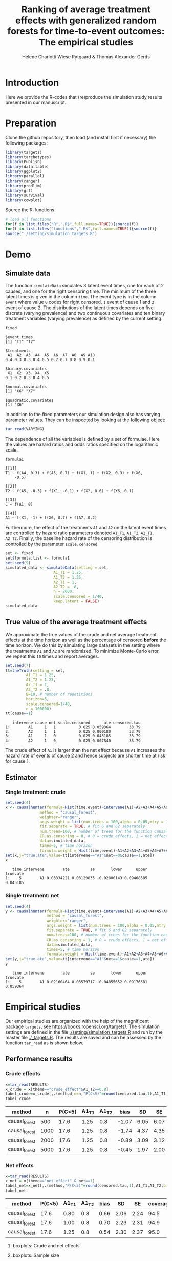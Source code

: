 #+TITLE: Ranking of average treatment effects with generalized random forests for time-to-event outcomes: The empirical studies
#+Author: Helene Charlotti Wiese Rytgaard & Thomas Alexander Gerds

#+BEGIN_SRC R  :results silent  :exports none  :session *R* :cache no
try(setwd("~/research/SoftWare/grfCausalSearch/"),silent=TRUE)
#+END_SRC

* Introduction

Here we provide the R-codes that (re)produce the simulation study
results presented in our manuscript.

* Preparation

Clone the github repository, then load (and install first if
necessary) the following packages:

#+BEGIN_SRC R  :results output raw  :exports code  :session *R* :cache yes  
library(targets)
library(tarchetypes)
library(Publish)
library(data.table)
library(ggplot2)
library(parallel)
library(ranger)
library(prodlim)
library(grf)
library(survival)
library(cowplot)
#+END_SRC

Source the R-functions

#+BEGIN_SRC R  :results output raw  :exports code  :session *R* :cache yes  
# load all functions
for(f in list.files("R",".R$",full.names=TRUE)){source(f)}
for(f in list.files("functions",".R$",full.names=TRUE)){source(f)}
source("./setting/simulation_targets.R")
#+END_SRC

* Demo

** Simulate data

The function =simulateData= simulates 3 latent event times, one for
each of 2 causes, and one for the right censoring time. The minimum of
the three latent times is given in the column =time=. The event type
is in the column =event= where value =0= codes for right censored, =1=
event of cause 1 and =2= event of cause 2. The distributions of the
latent times depends on five discrete (varying prevalence) and two
continuous covariates and ten binary treatment variables (varying
prevalence) as defined by the current setting.

#+BEGIN_SRC R  :results output example  :exports both  :session *R* :cache yes  
fixed
#+END_SRC

#+RESULTS[(2022-06-23 08:53:26) 5c4139cacd7e0e312bba25817204e8572ef8bf14]:
#+begin_example
$event.times
[1] "T1" "T2"

$treatments
 A1  A2  A3  A4  A5  A6  A7  A8  A9 A10 
0.4 0.3 0.3 0.4 0.5 0.2 0.7 0.8 0.9 0.1 

$binary.covariates
 X1  X2  X3  X4  X5 
0.1 0.2 0.3 0.4 0.5 

$normal.covariates
[1] "X6" "X7"

$quadratic.covariates
[1] "X6"
#+end_example

In addition to the fixed parameters our simulation design also has
varying parameter values. They can be inspected by looking at the
following object:

#+ATTR_LATEX: :options otherkeywords={}, deletekeywords={}
#+BEGIN_SRC R  :results output raw drawer  :exports code  :session *R* :cache yes  
tar_read(VARYING) 
#+END_SRC

The dependence of all the variables is defined by a set of
formulae. Here the values are hazard ratios and odds ratios specified
on the logarithmic scale.
#+BEGIN_SRC R  :results output example  :exports both  :session *R* :cache yes  
formula1
#+END_SRC

#+RESULTS[(2022-06-23 08:54:41) 7c78430e442837b5fe50d61112cf7fde919a362a]:
#+begin_example
[[1]]
T1 ~ f(A4, 0.3) + f(A5, 0.7) + f(X1, 1) + f(X2, 0.3) + f(X6, 
    -0.5)

[[2]]
T2 ~ f(A5, -0.3) + f(X1, -0.1) + f(X2, 0.6) + f(X6, 0.1)

[[3]]
C ~ f(A1, 0)

[[4]]
A1 ~ f(X1, -1) + f(X6, 0.7) + f(A7, 0.2)
#+end_example

Furthermore, the effect of the treatments =A1= and =A2= on the latent
event times are controlled by hazard ratio parameters denoted =A1_T1=,
=A1_T2=, =A2_T1=, =A2_T2=.  Finally, the baseline hazard rate of the
censoring distribution is controlled by the parameter
=scale.censored=.

#+ATTR_LATEX: :options otherkeywords={}, deletekeywords={}
#+BEGIN_SRC R  :results output example  :exports code  :session *R* :cache yes
set <- fixed
set$formula.list <- formula1
set.seed(9)
simulated_data <- simulateData(setting = set,
                     A1_T1 = 1.25,
                     A1_T2 = 1.25,
                     A2_T1 = 1,
                     A2_T2 = .8,
                     n = 2000,
                     scale.censored = 1/40,
                     keep.latent = FALSE)
simulated_data
#+END_SRC

** True value of the average treatment effects

We approximate the true values of the crude and net average treatment
effects at the time horizon as well as the percentage of censored
*before* the time horizon. We do this by simulating large datasets in
the setting where the treatments =A1= and =A2= are randomized. To
minimize Monte-Carlo error, we repeat this =10= times and report
averages.

#+BEGIN_SRC R  :results output example  :exports both  :session *R* :cache yes
set.seed(7)
tt=theTruth(setting = set,
         A1_T1 = 1.25,
         A1_T2 = 1.25,
         A2_T1 = 1,
         A2_T2 = .8,
         B=10, # number of repetitions
         horizon=5,
         scale.censored=1/40,
         n = 100000)
tt[cause==1]
#+END_SRC

#+RESULTS[(2022-06-23 09:48:15) fa0bed239c1fb2011b68ba3dbf560b9ed4f53fbf]:
:    intervene cause net scale.censored      ate censored.tau
: 1:        A1     1   1          0.025 0.059364        33.79
: 2:        A2     1   1          0.025 0.000180        33.79
: 3:        A1     1   0          0.025 0.045185        33.79
: 4:        A2     1   0          0.025 0.007840        33.79

The crude effect of =A1= is larger than the net effect because =A1=
increases the hazard rate of events of cause 2 and hence subjects are
shorter time at risk for cause 1.

** Estimator

*** Single treatment: crude
#+BEGIN_SRC R  :results output example  :exports both  :session *R* :cache yes  
set.seed(4)
x <- causalhunter(formula=Hist(time,event)~intervene(A1)+A2+A3+A4+A5+A6+A7+A8+A9+A10+X1+X2+X3+X4+X5+X6+X7,
               method = "causal_forest",
               weighter="ranger",
               args.weight = list(num.trees = 100,alpha = 0.05,mtry = 17), # arguments for weighter
               fit.separate = TRUE, # fit G and G2 separately
               num.trees=100, # number of trees for the function causal_forest
               CR.as.censoring = 0, # 0 = crude effects, 1 = net effects
               data=simulated_data,
               times=5, # time horizon
               formula.weight = Hist(time,event)~A1+A2+A3+A4+A5+A6+A7+A8+A9+A10+X1+X2+X3+X4+X5+X6+X7)
set(x,j="true.ate",value=tt[intervene=="A1"&net==0&cause==1,ate])
x
#+END_SRC

#+RESULTS[(2022-06-23 09:48:33) fc85525cf45dd58040b89840ad0338a7534b29db]:
:    time intervene        ate         se       lower      upper true.ate
: 1:    5        A1 0.03334221 0.03129835 -0.02800143 0.09468585 0.045185

*** Single treatment: net
#+BEGIN_SRC R  :results output example  :exports both  :session *R* :cache yes  
set.seed(4)
y <- causalhunter(formula=Hist(time,event)~intervene(A1)+A2+A3+A4+A5+A6+A7+A8+A9+A10+X1+X2+X3+X4+X5+X6+X7,
                  method = "causal_forest",
                  weighter="ranger",
                  args.weight = list(num.trees = 100,alpha = 0.05,mtry = 17), # arguments for weighter
                  fit.separate = TRUE, # fit G and G2 separately
                  num.trees=100, # number of trees for the function causal_forest
                  CR.as.censoring = 1, # 0 = crude effects, 1 = net effects
                  data=simulated_data,
                  times=5, # time horizon 
                  formula.weight = Hist(time,event)~A1+A2+A3+A4+A5+A6+A7+A8+A9+A10+X1+X2+X3+X4+X5+X6+X7)
set(y,j="true.ate",value=tt[intervene=="A1"&net==1&cause==1,ate])
y
#+END_SRC

#+RESULTS[(2022-06-23 09:48:44) 6a9de4efbc17d39712787b7de97fc28bf7891257]:
:    time intervene        ate         se       lower      upper true.ate
: 1:    5        A1 0.02160464 0.03579717 -0.04855652 0.09176581 0.059364

* Empirical studies

Our empirical studies are organized with the help of the magnificent
package =targets=, see https://books.ropensci.org/targets/. The
simulation settings are defined in the file
[[./setting/simulation_targets.R]] and run by the master file
[[./_targets.R]]. The results are saved and can be assessed by the
function =tar_read= as is shown below.

** Performance results

*** Crude effects
#+BEGIN_SRC R  :results silent  :exports code  :session *R* :cache yes
x=tar_read(RESULTS)
x_crude = x[theme=="crude_effect"&A1_T2==0.8]
tabel_crude=x_crude[,.(method,n=n,"P(C<5)"=round(censored.tau,1),A1_T1,A1_T2,bias=round(100*bias,2),SD=round(100*sd,2),SE=round(100*mean.se,2),coverage=round(100*coverage,1))]
tabel_crude
#+END_SRC

#+BEGIN_SRC R  :results output raw drawer  :exports results  :session *R* :cache yes  
Publish::org(tabel_crude)
#+END_SRC

#+RESULTS[(2022-06-10 07:02:04) a66a92cde7e5c97f900778c0bb2514636450ee11]:
:results:
| method        |    n | P(C<5) | A1_T1 | A1_T2 |  bias |   SD |   SE | coverage |
|---------------+------+--------+-------+-------+-------+------+------+----------|
| causal_forest |  500 |   17.6 |  1.25 |   0.8 | -2.07 | 6.05 | 6.07 |     92.9 |
| causal_forest | 1000 |   17.6 |  1.25 |   0.8 | -1.74 | 4.37 | 4.35 |     92.3 |
| causal_forest | 2000 |   17.6 |  1.25 |   0.8 | -0.89 | 3.09 | 3.12 |     93.8 |
| causal_forest | 5000 |   17.6 |  1.25 |   0.8 | -0.45 | 1.97 | 2.00 |     94.6 |
:end:

*** Net effects
#+BEGIN_SRC R  :results silent  :exports code  :session *R* :cache yes
x=tar_read(RESULTS)
x_net = x[theme=="net_effect" & net==1]
tabel_net=x_net[,.(method,"P(C<5)"=round(censored.tau,1),A1_T1,A1_T2,bias=round(100*bias,2),SD=round(100*sd,2),SE=round(100*mean.se,2),coverage=round(100*coverage,1))]
tabel_net
#+END_SRC

#+BEGIN_SRC R  :results output raw drawer  :exports results  :session *R* :cache yes  
Publish::org(tabel_net)
#+END_SRC

#+RESULTS[(2022-06-10 17:28:23) 9b5ef84a8772ecb03367cf42518f1252962eeed8]:
:results:
| method        | P(C<5) | A1_T1 | A1_T2 | bias |   SD |   SE | coverage |
|---------------+--------+-------+-------+------+------+------+----------|
| causal_forest |   17.6 |  0.80 |   0.8 | 0.66 | 2.06 | 2.24 |     94.5 |
| causal_forest |   17.6 |  1.00 |   0.8 | 0.70 | 2.23 | 2.31 |     94.9 |
| causal_forest |   17.6 |  1.25 |   0.8 | 0.54 | 2.30 | 2.37 |     95.0 |
:end:

**** boxplots: Crude and net effects

#+BEGIN_SRC R :results file graphics :file ./output/crude-net-effect-boxplots.png :exports none :session *R* :cache yes :width 500 :height 1000
p=tar_read(PLOTFRAME)
# crude
b1=boxplot_effects(data=p[theme=="crude_effect"&n==5000&net==0])
b1_labs=paste("Effect A1 on T2: ",c(0.8,1,1.25))
names(b1_labs)=c(0.8,1,1.25)
b1=b1+facet_grid(~A1_T2,labeller=labeller(A1_T2=b1_labs))
# net
b2=boxplot_effects(data=p[theme=="net_effect"&n==5000&net==1])
b2_labs=paste("Effect A1 on T1: ",c(0.8,1,1.25))
names(b2_labs)=c(0.8,1,1.25)
b2=b2+facet_grid(~A1_T1,labeller=labeller(A1_T1=b1_labs))
cowplot::plot_grid(b1+ggtitle("Crude effects"),b2+ggtitle("Net effects"),ncol = 1)
#+END_SRC

[[file:./output/crude-net-effect-boxplots.png]]

**** boxplots: Sample size

#+BEGIN_SRC R :results file graphics :file ./output/sample-size-boxplots.png :exports none :session *R* :cache yes 
p=tar_read(PLOTFRAME)
b_s=boxplot_effects(p[theme=="sample_size"&net==0])
b_s+facet_grid(~n)
b_s
#+END_SRC

#+RESULTS[(2022-07-12 13:04:53) 4ba502d96cd762f906328d70cd08d7bea0936a4b]:
[[file:./output/sample-size-boxplots.png]]


**** coverage:

#+BEGIN_SRC R :results file graphics :file ./output/coverage.png :exports none :session *R* :cache yes :width 600 :height 300
  r=tar_read(RESULTS)     
  ## R=r[formula=="formula1"&horizon==5&theme!="sample_size"]  
  R=r[net==0]
  R[,A1_T1:=factor(A1_T1,levels=c("0.8","1","1.25"),labels=c("0.8","1","1.25"))]
  R[,A1_T2:=factor(A1_T2,levels=c("0.8","1","1.25"),labels=c("0.8","1","1.25"))]  
  R[,A2_T1:=factor(A2_T1,levels=c("1"),labels=c("1"))]
  R[,A2_T2:=factor(A2_T2,levels=c("0.2","0.8","1","1.25","2"),labels=c("0.2","0.8","1","1.25","2"))]
  R[,n:=factor(n,levels=c("500","1000","2000","5000"),labels=c("500","1000","2000","5000"))]
  R[,censored.tau:=factor(censored.tau,levels=c("0","17.622","26.522"),labels=c("0","18%","27%"))]
  R=R[theme!="weighter",.(repetitions,theme,censored.tau,formula,n,A1_T1,A1_T2,horizon,bias, mean.se, coverage)]
  R1a=R[theme=="censoring"&formula=="formula1"] 
  R1b=R[theme=="censoring"&formula=="formula_cens"]
  # coverage independent censoring varying censored procentage at time horizon
  g1a=ggplot(R1a,aes(x=n,y=coverage,group=censored.tau,linetype=censored.tau))+theme_bw()+guides(linetype=guide_legend(title="censoring (%)"))+geom_line()+geom_point()+ylim(c(.9,1))+xlab("Sample size")+ylab("Coverage")+
    ggtitle("Independent censoring")
  # coverage dependent censoring varying censored procentage at time horizon
  g1b=ggplot(R1b,aes(x=n,y=coverage,group=censored.tau,linetype=censored.tau))+theme_bw()+guides(linetype=guide_legend(title="censoring (%)"))+geom_line()+geom_point()+ylim(c(.9,1))+xlab("Sample size")+ylab("Coverage")+
    ggtitle("Informative censoring")
  # bias independent censoring varying censored procentage at time horizon
  b1a=ggplot(R1a,aes(x=n,y=bias,group=censored.tau,linetype=censored.tau))+theme_bw()+guides(linetype=guide_legend(title="censoring (%)"))+geom_line()+geom_point()+ylim(c(-.025,.025))+xlab("Sample size")+ylab("Bias")+
    ggtitle("Independent censoring")
  # bias dependent censoring varying censored procentage at time horizon
  b1b=ggplot(R1b,aes(x=n,y=bias,group=censored.tau,linetype=censored.tau))+theme_bw()+guides(linetype=guide_legend(title="censoring (%)"))+geom_line()+geom_point()+ylim(c(-.025,.025))+xlab("Sample size")+ylab("Bias")+
    ggtitle("Informative censoring")
p.coverage <- cowplot::plot_grid(g1a,g1b,b1a,b1b,ncol=2)
  ggsave("~/research/phd/random-forest/grfcausalsearch/manuscript/figures/coverage.pdf", 
	 p.coverage)
p.coverage
#+END_SRC

#+RESULTS[(2022-07-13 09:15:07) 62a6729ec8dcc0775820da515becf3cac310ad67]:
[[file:./output/coverage.png]]


*** Censoring percentage 

#+ATTR_LATEX: :options otherkeywords={}, deletekeywords={}
#+BEGIN_SRC R  :results silent  :exports code  :session *R* :cache yes  
x=tar_read(RESULTS)
x_censoring = x[theme=="censoring" ]
setkey(x_censoring,formula,censored.tau)
tabel_censoring=x_censoring[,.(method,formula,"P(C<3)"=round(censored.tau,1),A1_T1,A1_T2,bias=round(100*bias,2),SD=round(100*sd,2),SE=round(100*mean.se,2),coverage=round(100*coverage,1))]
tabel_censoring
#+END_SRC

#+BEGIN_SRC R  :results output raw drawer  :exports results  :session *R* :cache yes  
org(tabel_censoring)
#+END_SRC

#+RESULTS[(2022-06-10 17:27:22) 4a675d5b8a3c93eabe0fc69383c7dc0fea14918c]:
:results:
| method        | formula      | P(C<3) | A1_T1 | A1_T2 |  bias |   SD |   SE | coverage |
|---------------+--------------+--------+-------+-------+-------+------+------+----------|
| causal_forest | formula1     |    0.0 |  1.25 |     1 | -0.39 | 1.31 | 1.32 |     93.3 |
| causal_forest | formula1     |   17.6 |  1.25 |     1 | -0.10 | 1.48 | 1.49 |     95.3 |
| causal_forest | formula1     |   26.5 |  1.25 |     1 | -0.28 | 1.49 | 1.55 |     95.9 |
| causal_forest | formula_cens |    0.0 |  1.25 |     1 | -0.33 | 1.31 | 1.32 |     94.3 |
| causal_forest | formula_cens |   17.6 |  1.25 |     1 | -0.30 | 1.48 | 1.48 |     94.3 |
| causal_forest | formula_cens |   26.5 |  1.25 |     1 | -0.38 | 1.54 | 1.54 |     93.8 |
:end:

*** Misspecified parametric models

#+BEGIN_SRC R :results file graphics :file ./output/misspecified-parametric-boxplots.png :exports none :session *R* :cache yes 
p=tar_read(PLOTFRAME)
b_m=boxplot_effects(p[theme=="misspecified"])
b_m=b_m+facet_grid(~method)
b_m
p.misspecified <- b_m+theme_bw()+theme(axis.text=element_text(size=12),axis.title=element_text(size=18),legend.position="none",
                                          strip.text = element_text(size=16),
                                          strip.background = element_blank())
ggsave("~/research/phd/random-forest/grfcausalsearch/manuscript/figures/misspecified-parametric-boxplots.pdf", 
       p.misspecified) 
p.misspecified
#+END_SRC

#+RESULTS[(2022-07-13 09:21:24) eb15a5f5f7625ae669fdd7e351bd4df7e13f3a49]:
[[file:./output/misspecified-parametric-boxplots.png]]

*** Ranking performance

#+BEGIN_SRC R :results file graphics :file ./output/ranking-performance.png :exports none :session *R* :cache yes
ran <- tar_read(RANKING)[A2_T2%in%c(0.2,1,2)&scale.censored==0.025]
ran[, A2_T2_text:=paste0("A2 on T2: ", A2_T2)] 
ran[,net:=factor(net,levels=c(0,1),labels=c("Crude","Net"))]
gnet=ggplot(ran[net=="Net"&intervene%in%c("A1","A2","A3")&rank==1],aes(x=n,y=mean,linetype=intervene,group=intervene))+geom_line()+geom_point()+facet_grid(~A2_T2_text)+ylim(c(0,1))+ylab("Frequency of rank 1")+guides(linetype=guide_legend(title=""))
gcrude=ggplot(ran[net=="Crude"&intervene%in%c("A1","A2","A3")&rank==1],aes(x=n,y=mean,linetype=intervene,group=intervene))+geom_line()+geom_point()+
  facet_grid(~A2_T2_text)+ylim(c(0,1))+ylab("Frequency of rank 1")+guides(linetype=guide_legend(title=""))
p.ranking <- cowplot::plot_grid(gcrude+ggtitle("Crude effects")+theme_bw()+
                                theme(axis.text.x=element_text(size=12,angle=45,hjust=1),
                                      axis.text.y=element_text(size=12,hjust=1),axis.title=element_text(size=12),
                                      strip.text = element_text(size=12),
                                      plot.title=element_text(size=16, hjust=0.5), 
                                      strip.background = element_blank()),gnet+ggtitle("Net effects")+theme_bw()+theme(axis.text.x=element_text(size=12,angle=45,hjust=1),
                                                                                                                       axis.text.y=element_text(size=12,hjust=1),axis.title=element_text(size=12),
                                                                                                                       strip.text = element_text(size=12),
                                                                                                                       plot.title=element_text(size=16, hjust=0.5),
                                                                                                                       strip.background = element_blank()),ncol = 1)
ggsave("~/research/phd/random-forest/grfcausalsearch/manuscript/figures/ranking-performance.pdf", p.ranking)
p.ranking
#+END_SRC

#+RESULTS[(2022-07-13 09:24:40) 04133e6c24a1c2cc07add45fd9ac4874d1876410]:
[[file:./output/ranking-performance.png]]


